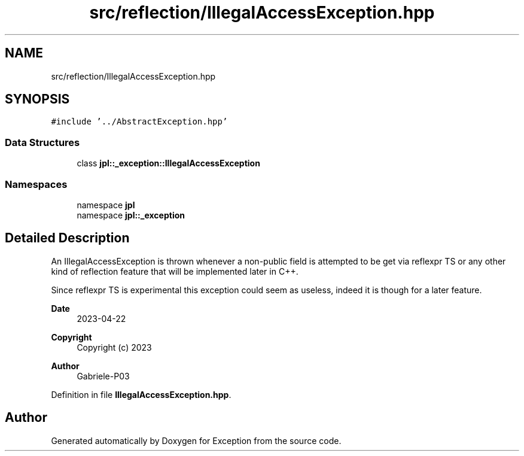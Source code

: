 .TH "src/reflection/IllegalAccessException.hpp" 3Version 1.0.0" "Exception" \" -*- nroff -*-
.ad l
.nh
.SH NAME
src/reflection/IllegalAccessException.hpp
.SH SYNOPSIS
.br
.PP
\fC#include '\&.\&./AbstractException\&.hpp'\fP
.br

.SS "Data Structures"

.in +1c
.ti -1c
.RI "class \fBjpl::_exception::IllegalAccessException\fP"
.br
.in -1c
.SS "Namespaces"

.in +1c
.ti -1c
.RI "namespace \fBjpl\fP"
.br
.ti -1c
.RI "namespace \fBjpl::_exception\fP"
.br
.in -1c
.SH "Detailed Description"
.PP 
An IllegalAccessException is thrown whenever a non-public field is attempted to be get via reflexpr TS or any other kind of reflection feature that will be implemented later in C++\&.
.PP
Since reflexpr TS is experimental this exception could seem as useless, indeed it is though for a later feature\&.
.PP
\fBDate\fP
.RS 4
2023-04-22 
.RE
.PP
\fBCopyright\fP
.RS 4
Copyright (c) 2023 
.RE
.PP
\fBAuthor\fP
.RS 4
Gabriele-P03 
.RE
.PP

.PP
Definition in file \fBIllegalAccessException\&.hpp\fP\&.
.SH "Author"
.PP 
Generated automatically by Doxygen for Exception from the source code\&.
